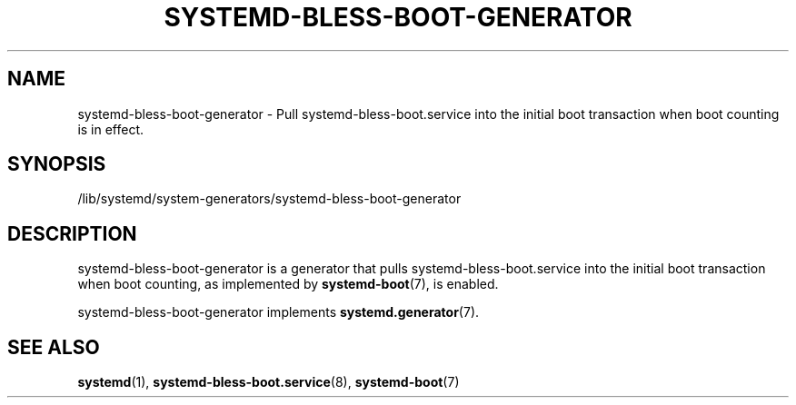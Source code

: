 '\" t
.TH "SYSTEMD\-BLESS\-BOOT\-GENERATOR" "8" "" "systemd 242" "systemd-bless-boot-generator"
.\" -----------------------------------------------------------------
.\" * Define some portability stuff
.\" -----------------------------------------------------------------
.\" ~~~~~~~~~~~~~~~~~~~~~~~~~~~~~~~~~~~~~~~~~~~~~~~~~~~~~~~~~~~~~~~~~
.\" http://bugs.debian.org/507673
.\" http://lists.gnu.org/archive/html/groff/2009-02/msg00013.html
.\" ~~~~~~~~~~~~~~~~~~~~~~~~~~~~~~~~~~~~~~~~~~~~~~~~~~~~~~~~~~~~~~~~~
.ie \n(.g .ds Aq \(aq
.el       .ds Aq '
.\" -----------------------------------------------------------------
.\" * set default formatting
.\" -----------------------------------------------------------------
.\" disable hyphenation
.nh
.\" disable justification (adjust text to left margin only)
.ad l
.\" -----------------------------------------------------------------
.\" * MAIN CONTENT STARTS HERE *
.\" -----------------------------------------------------------------
.SH "NAME"
systemd-bless-boot-generator \- Pull systemd\-bless\-boot\&.service into the initial boot transaction when boot counting is in effect\&.
.SH "SYNOPSIS"
.PP
/lib/systemd/system\-generators/systemd\-bless\-boot\-generator
.SH "DESCRIPTION"
.PP
systemd\-bless\-boot\-generator
is a generator that pulls
systemd\-bless\-boot\&.service
into the initial boot transaction when boot counting, as implemented by
\fBsystemd-boot\fR(7), is enabled\&.
.PP
systemd\-bless\-boot\-generator
implements
\fBsystemd.generator\fR(7)\&.
.SH "SEE ALSO"
.PP
\fBsystemd\fR(1),
\fBsystemd-bless-boot.service\fR(8),
\fBsystemd-boot\fR(7)
